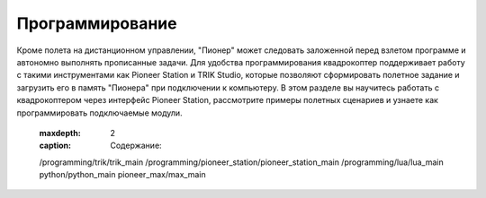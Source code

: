 Программирование
=========================

Кроме полета на дистанционном управлении, "Пионер" может следовать заложенной перед взлетом программе и автономно выполнять прописанные задачи. Для удобства программирования квадрокоптер поддерживает работу с такими инструментами как Pioneer Station и TRIK Studio, которые позволяют сформировать полетное задание и загрузить его в память "Пионера" при подключении к компьютеру.
В этом разделе вы научитесь работать с квадрокоптером через интерфейс Pioneer Station, рассмотрите примеры полетных сценариев и узнаете как программировать подключаемые модули.

    .. toctree::
   :maxdepth: 2
   :caption: Содержание:

   /programming/trik/trik_main
   /programming/pioneer_station/pioneer_station_main
   /programming/lua/lua_main
   python/python_main
   pioneer_max/max_main
   
.. raw:: html
	
 	<style type ="text/css">
 		.cardWrapper{display: flex; flex-wrap: wrap; width:100%;}
 		.block{display: flex; flex-direction: column; flex: 1; min-width: 28%; margin: 5px; background-color:#ffffff;}

 		.blockDesc{display:flex; height:36px; justify-content: space-around; align-items:center; background-color:#fed136;}
 		.blockCont{display:flex; flex-direction: column; margin:10px 10px; line-height: 160%;}

 		@media(max-width: 1320px){.block{min-width: 48%;}}
 		@media(max-width: 600px){.block{width: 100%;}} 

 	</style>

 	<div class = "cardWrapper">
 		<div class = "block">
 			<div class ="blockDesc">Pioneer Station</div> 			
 				<div class ="blockCont">
 					<a href="">Знакомство с программой</a>
 					<a href="">Описание блоков</a>
 					<a href="">Примеры программ</a>
 				</div> 			
 		</div>
 		<div class = "block">
 			<div class ="blockDesc">TRIK Studio</div>
 				<div class ="blockCont">
 					<a href="">Знакомство с программой</a>
 					<a href="">Редактор кода</a>
 					<a href="">Работа с USB-модемом</a>
 				</div>	
 		</div>
 		<div class = "block">
 			<div class ="blockDesc">LUA</div>		
 				<div class ="blockCont">
 					<a href>Документация по API</a>
 					<a href>Описание функций</a>
 					<a href>Распиновка платы автопилота</a>
 					<a href>Примеры LUA-скриптов</a>
 				</div>		
 		</div>
 		<div class = "block">
 			<div class ="blockDesc">Python</div>
 				<div class ="blockCont">
 					<a href>Подготовка к программированию</a>
 					<a href>Описание методов Python_sdk</a>
 					<a href>Примеры и разбор скриптов</a>
 				</div>	
 		</div>
 		<div class = "block">
 			<div class ="blockDesc">Pioneer MAX</div>
 				<div class ="blockCont">
 					<a href>PioneerBricks</a>
 					<a href>Инструменты разработки</a>
 					<a href>Программирование с помощью PythonAPI</a>
 				</div>		
 		</div>
 		<div class = "block">
 			<div class ="blockDesc">Pioneer JUMP</div>
 				<div class ="blockCont">
 					<a href>Режим блочного программирования</a>
 					<a href>Описание блоков</a>
 					<a href>Примеры программ</a>
 				</div>
 		</div>
 	</div>


 .. toctree::
   :maxdepth: 2
   :caption: Содержание:

   /programming/trik/trik_main
   /programming/pioneer_station/pioneer_station_main
   /programming/lua/lua_main
   python/python_main
   pioneer_max/max_main
